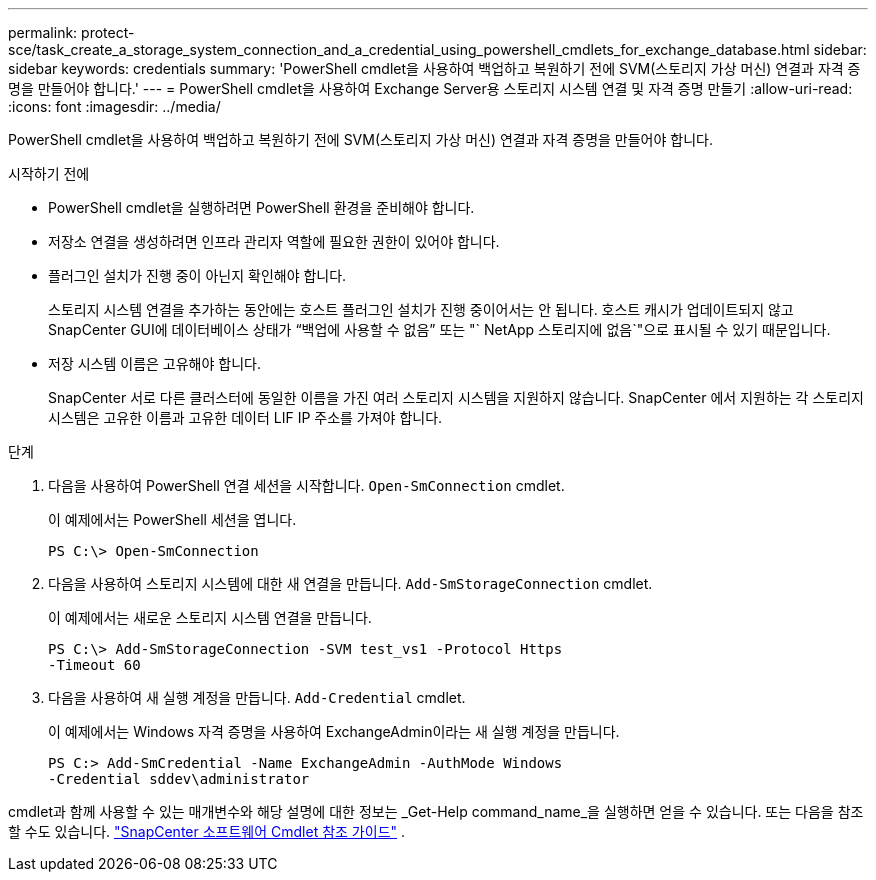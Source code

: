 ---
permalink: protect-sce/task_create_a_storage_system_connection_and_a_credential_using_powershell_cmdlets_for_exchange_database.html 
sidebar: sidebar 
keywords: credentials 
summary: 'PowerShell cmdlet을 사용하여 백업하고 복원하기 전에 SVM(스토리지 가상 머신) 연결과 자격 증명을 만들어야 합니다.' 
---
= PowerShell cmdlet을 사용하여 Exchange Server용 스토리지 시스템 연결 및 자격 증명 만들기
:allow-uri-read: 
:icons: font
:imagesdir: ../media/


[role="lead"]
PowerShell cmdlet을 사용하여 백업하고 복원하기 전에 SVM(스토리지 가상 머신) 연결과 자격 증명을 만들어야 합니다.

.시작하기 전에
* PowerShell cmdlet을 실행하려면 PowerShell 환경을 준비해야 합니다.
* 저장소 연결을 생성하려면 인프라 관리자 역할에 필요한 권한이 있어야 합니다.
* 플러그인 설치가 진행 중이 아닌지 확인해야 합니다.
+
스토리지 시스템 연결을 추가하는 동안에는 호스트 플러그인 설치가 진행 중이어서는 안 됩니다. 호스트 캐시가 업데이트되지 않고 SnapCenter GUI에 데이터베이스 상태가 "`백업에 사용할 수 없음`" 또는 "` NetApp 스토리지에 없음`"으로 표시될 수 있기 때문입니다.

* 저장 시스템 이름은 고유해야 합니다.
+
SnapCenter 서로 다른 클러스터에 동일한 이름을 가진 여러 스토리지 시스템을 지원하지 않습니다.  SnapCenter 에서 지원하는 각 스토리지 시스템은 고유한 이름과 고유한 데이터 LIF IP 주소를 가져야 합니다.



.단계
. 다음을 사용하여 PowerShell 연결 세션을 시작합니다. `Open-SmConnection` cmdlet.
+
이 예제에서는 PowerShell 세션을 엽니다.

+
[listing]
----
PS C:\> Open-SmConnection
----
. 다음을 사용하여 스토리지 시스템에 대한 새 연결을 만듭니다. `Add-SmStorageConnection` cmdlet.
+
이 예제에서는 새로운 스토리지 시스템 연결을 만듭니다.

+
[listing]
----
PS C:\> Add-SmStorageConnection -SVM test_vs1 -Protocol Https
-Timeout 60
----
. 다음을 사용하여 새 실행 계정을 만듭니다. `Add-Credential` cmdlet.
+
이 예제에서는 Windows 자격 증명을 사용하여 ExchangeAdmin이라는 새 실행 계정을 만듭니다.

+
[listing]
----
PS C:> Add-SmCredential -Name ExchangeAdmin -AuthMode Windows
-Credential sddev\administrator
----


cmdlet과 함께 사용할 수 있는 매개변수와 해당 설명에 대한 정보는 _Get-Help command_name_을 실행하면 얻을 수 있습니다. 또는 다음을 참조할 수도 있습니다. https://docs.netapp.com/us-en/snapcenter-cmdlets/index.html["SnapCenter 소프트웨어 Cmdlet 참조 가이드"^] .
